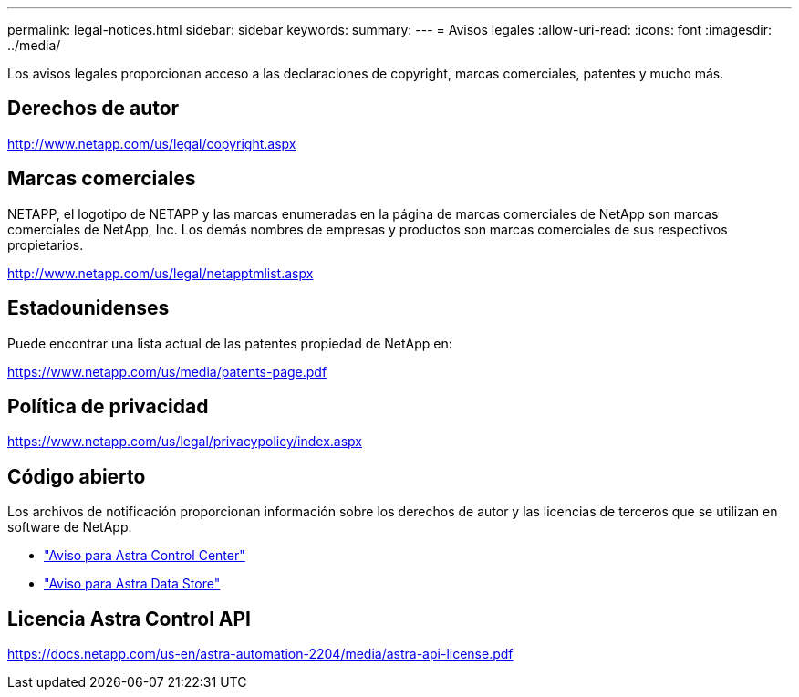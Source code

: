 ---
permalink: legal-notices.html 
sidebar: sidebar 
keywords:  
summary:  
---
= Avisos legales
:allow-uri-read: 
:icons: font
:imagesdir: ../media/


[role="lead"]
Los avisos legales proporcionan acceso a las declaraciones de copyright, marcas comerciales, patentes y mucho más.



== Derechos de autor

http://www.netapp.com/us/legal/copyright.aspx[]



== Marcas comerciales

NETAPP, el logotipo de NETAPP y las marcas enumeradas en la página de marcas comerciales de NetApp son marcas comerciales de NetApp, Inc. Los demás nombres de empresas y productos son marcas comerciales de sus respectivos propietarios.

http://www.netapp.com/us/legal/netapptmlist.aspx[]



== Estadounidenses

Puede encontrar una lista actual de las patentes propiedad de NetApp en:

https://www.netapp.com/us/media/patents-page.pdf[]



== Política de privacidad

https://www.netapp.com/us/legal/privacypolicy/index.aspx[]



== Código abierto

Los archivos de notificación proporcionan información sobre los derechos de autor y las licencias de terceros que se utilizan en software de NetApp.

* link:NOTICE_AstraControlCenter_22.04.0.pdf["Aviso para Astra Control Center"^]
* link:NOTICE_AstraDataStore.pdf["Aviso para Astra Data Store"]




== Licencia Astra Control API

https://docs.netapp.com/us-en/astra-automation-2204/media/astra-api-license.pdf[]

